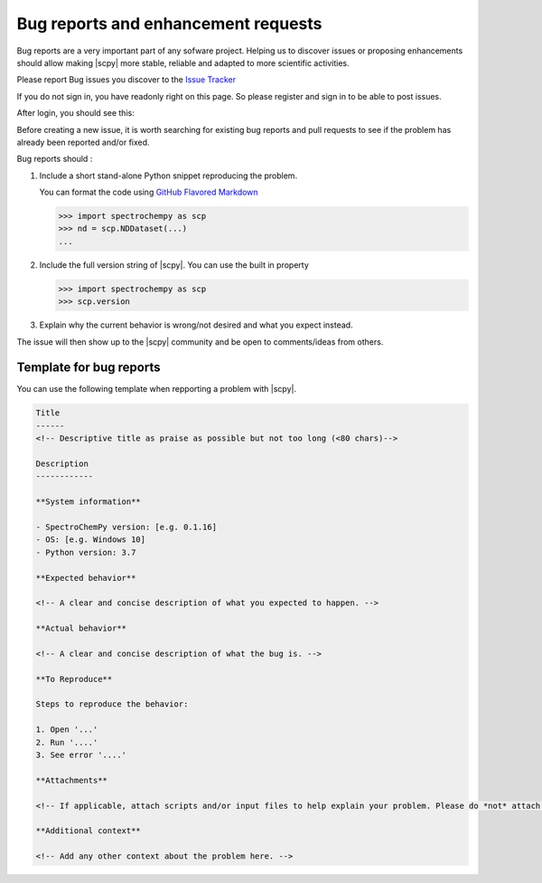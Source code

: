 .. _contributing.bug_reports:

Bug reports and enhancement requests
====================================

Bug reports are a very important part of any sofware project. Helping us to discover issues or proposing enhancements
should allow making |scpy| more stable, reliable and adapted to more scientific activities.

Please report Bug issues you discover to the
`Issue Tracker  <https://redmine.spectrochempy.fr/projects/spectrochempy/issues>`_

If you do not sign in, you have readonly right on this page. So please register and sign in to be able to post issues.

After login, you should see this:

.. image:: images/issue_redmine_1.png
    :width: 600 px
    :alt: Issues
    :align: center

Before creating a new issue, it is worth searching for existing bug reports and
pull requests to see if the problem has already been reported and/or fixed.

Bug reports should :

#.  Include a short stand-alone Python snippet reproducing the problem.

    You can format the code using `GitHub Flavored Markdown
    <http://github.github.com/github-flavored-markdown/>`_

    .. sourcecode:: ipython

        >>> import spectrochempy as scp
        >>> nd = scp.NDDataset(...)
        ...

#.  Include the full version string of |scpy|. You can use the
    built in property

    .. sourcecode:: ipython

        >>> import spectrochempy as scp
        >>> scp.version

#. Explain why the current behavior is wrong/not desired and what you expect instead.

The issue will then show up to the |scpy| community and be open to comments/ideas
from others.

.. image:: images/issue_redmine_2.png
    :width: 800 px
    :alt: Issue_fill_in
    :align: center


Template for bug reports
---------------------------

You can use the following template when repporting a problem with |scpy|.

.. sourcecode:: md

    Title
    ------
    <!-- Descriptive title as praise as possible but not too long (<80 chars)-->

    Description
    ------------

    **System information**

    - SpectroChemPy version: [e.g. 0.1.16]
    - OS: [e.g. Windows 10]
    - Python version: 3.7

    **Expected behavior**

    <!-- A clear and concise description of what you expected to happen. -->

    **Actual behavior**

    <!-- A clear and concise description of what the bug is. -->

    **To Reproduce**

    Steps to reproduce the behavior:

    1. Open '...'
    2. Run '....'
    3. See error '....'

    **Attachments**

    <!-- If applicable, attach scripts and/or input files to help explain your problem. Please do *not* attach screenshots of code or terminal output. -->

    **Additional context**

    <!-- Add any other context about the problem here. -->
